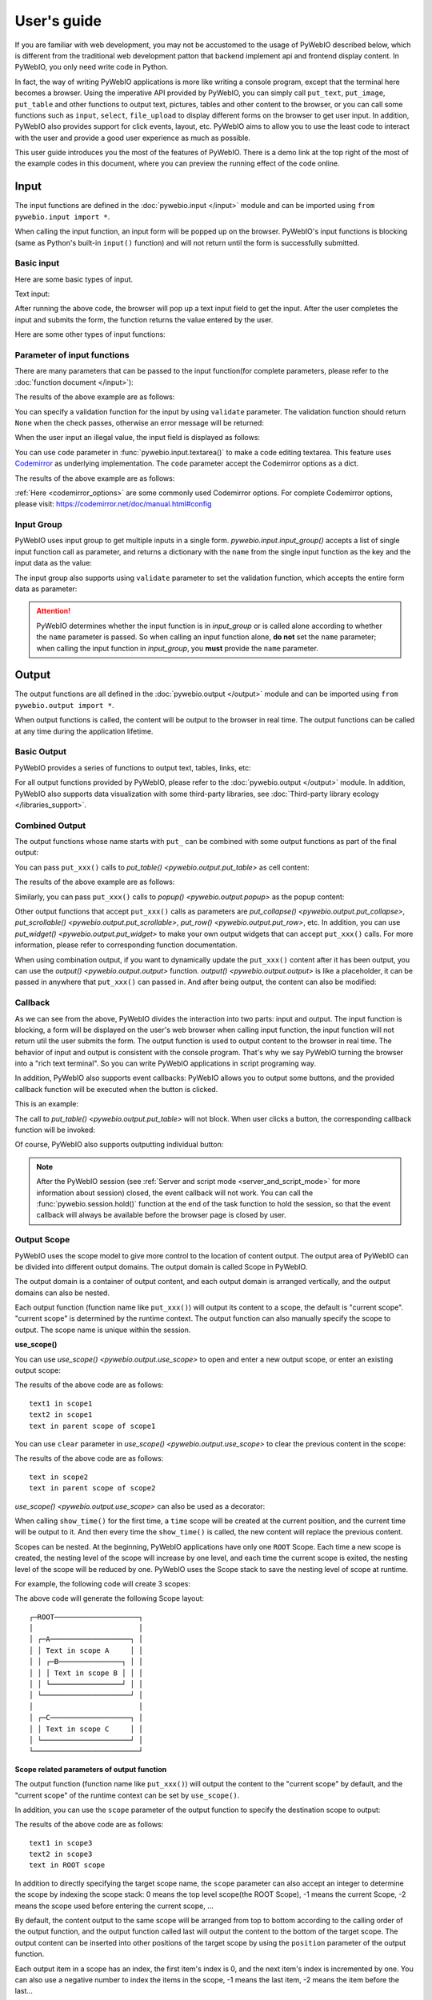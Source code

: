 User's guide
============

If you are familiar with web development, you may not be accustomed to the usage of PyWebIO described below, which is different from the traditional web development patton that backend implement api and frontend display content. In PyWebIO, you only need write code in Python.

In fact, the way of writing PyWebIO applications is more like writing a console program, except that the terminal here becomes a browser. Using the imperative API provided by PyWebIO,
you can simply call ``put_text``, ``put_image``, ``put_table`` and other functions to output text, pictures, tables and other content to the browser, or you can call some functions such as ``input``, ``select``, ``file_upload`` to display different forms on the browser to get user input. In addition, PyWebIO also provides support for click events, layout, etc. PyWebIO aims to allow you to use the least code to interact with the user and provide a good user experience as much as possible.

This user guide introduces you the most of the features of PyWebIO. There is a demo link at the top right of the most of the example codes in this document, where you can preview the running effect of the code online.

Input
------------

The input functions are defined in the :doc:`pywebio.input </input>` module and can be imported using ``from pywebio.input import *``.

When calling the input function, an input form  will be popped up on the browser. PyWebIO's input functions is blocking (same as Python's built-in ``input()`` function) and will not return until the form is successfully submitted.

Basic input
^^^^^^^^^^^^^

Here are some basic types of input.

Text input:

.. exportable-codeblock::
    :name: text-input
    :summary: Text input

    age = input("How old are you?", type=NUMBER)
    put_text('age = %r' % age)  # ..demo-only

After running the above code, the browser will pop up a text input field to get the input. After the user completes the input and submits the form, the function returns the value entered by the user.

Here are some other types of input functions:

.. exportable-codeblock::
    :name: basic-input
    :summary: Basic input

    # Password input
    password = input("Input password", type=PASSWORD)
    put_text('password = %r' % password)  # ..demo-only
    ## ----

    # Drop-down selection
    gift = select('Which gift you want?', ['keyboard', 'ipad'])
    put_text('gift = %r' % gift)  # ..demo-only
    ## ----

    # Checkbox
    agree = checkbox("User Term", options=['I agree to terms and conditions'])
    put_text('agree = %r' % agree)  # ..demo-only
    ## ----

    # Single choice
    answer = radio("Choose one", options=['A', 'B', 'C', 'D'])
    put_text('answer = %r' % answer)  # ..demo-only
    ## ----

    # Multi-line text input
    text = textarea('Text Area', rows=3, placeholder='Some text')
    put_text('text = %r' % text)  # ..demo-only
    ## ----

    # File Upload
    img = file_upload("Select a image:", accept="image/*")
    if img:    # ..demo-only
        put_image(img['content'], title=img['filename'])  # ..demo-only


Parameter of input functions
^^^^^^^^^^^^^^^^^^^^^^^^^^^^^^^^^^^^^^^^

There are many parameters that can be passed to the input function(for complete parameters, please refer to the :doc:`function document </input>`):

.. exportable-codeblock::
    :name: input-args
    :summary: Parameter of input functions

    input('This is label', type=TEXT, placeholder='This is placeholder',
            help_text='This is help text', required=True)

The results of the above example are as follows:

.. image:: /assets/input_1.png

You can specify a validation function for the input by using ``validate`` parameter. The validation function should return ``None`` when the check passes, otherwise an error message will be returned:

.. exportable-codeblock::
    :name: input-valid-func
    :summary: Input validate function for

    def check_age(p):  # return None when the check passes, otherwise return the error message
        if p < 10:
            return 'Too young!!'
        if p > 60:
            return 'Too old!!'

    age = input("How old are you?", type=NUMBER, validate=check_age)
    put_text('age = %r' % age)  # ..demo-only

When the user input an illegal value, the input field is displayed as follows:

.. image:: /assets/input_2.png

You can use ``code`` parameter in :func:`pywebio.input.textarea()` to make a code editing textarea. This feature uses `Codemirror <https://codemirror.net/>`_ as underlying implementation. The ``code`` parameter accept the Codemirror options as a dict.

.. exportable-codeblock::
    :name: codemirror
    :summary: Code editing by using textarea

    code = textarea('Code Edit', code={
        'mode': "python",  # code language
        'theme': 'darcula',  # Codemirror theme. Visit https://codemirror.net/demo/theme.html#cobalt to get more themes
    }, value='import something\n# Write your python code')
    put_code(code, language='python')  # ..demo-only

The results of the above example are as follows:

.. image:: /assets/codemirror_textarea.png

:ref:`Here <codemirror_options>` are some commonly used Codemirror options. For complete Codemirror options, please visit: https://codemirror.net/doc/manual.html#config

Input Group
^^^^^^^^^^^^^

PyWebIO uses input group to get multiple inputs in a single form. `pywebio.input.input_group()` accepts a list of single input function call as parameter, and returns a dictionary with the ``name`` from the single input function as the key and the input data as the value:


.. exportable-codeblock::
    :name: input-group
    :summary: Input Group

    def check_age(p):  # ..demo-only
        if p < 10:                  # ..demo-only
            return 'Too young!!'    # ..demo-only
        if p > 60:                  # ..demo-only
            return 'Too old!!'      # ..demo-only
                                    # ..demo-only
    data = input_group("Basic info",[
      input('Input your name', name='name'),
      input('Input your age', name='age', type=NUMBER, validate=check_age)
    ])
    put_text(data['name'], data['age'])

The input group also supports using ``validate`` parameter to set the validation function, which accepts the entire form data as parameter:

.. exportable-codeblock::
    :name: input-group
    :summary: Input Group

    def check_age(p):  # single input item validation  # ..demo-only
        if p < 10:                  # ..demo-only
            return 'Too young!!'    # ..demo-only
        if p > 60:                  # ..demo-only
            return 'Too old!!'      # ..demo-only
                                    # ..demo-only
    def check_form(data):  # input group validation: return (input name, error msg) when validation fail
        if len(data['name']) > 6:
            return ('name', 'Name too long!')
        if data['age'] <= 0:
            return ('age', 'Age can not be negative!')

    data = input_group("Basic info",[           # ..demo-only
       input('Input your name', name='name'),   # ..demo-only
       input('Input your age', name='age', type=NUMBER, validate=check_age)  # ..demo-only
    ], validate=check_form)              # ..demo-only
    put_text(data['name'], data['age'])    # ..demo-only

.. attention::
   PyWebIO determines whether the input function is in `input_group` or is called alone according to whether the ``name`` parameter is passed. So when calling an input function alone, **do not** set the ``name`` parameter; when calling the input function in `input_group`, you **must** provide the ``name`` parameter.

Output
------------

The output functions are all defined in the :doc:`pywebio.output </output>` module and can be imported using ``from pywebio.output import *``.

When output functions is called, the content will be output to the browser in real time. The output functions can be called at any time during the application lifetime.

Basic Output
^^^^^^^^^^^^^^

PyWebIO provides a series of functions to output text, tables, links, etc:

.. exportable-codeblock::
    :name: basic-output
    :summary: Basic Output

    # Text Output
    put_text("Hello world!")
    ## ----

    # Table Output
    put_table([
        ['Commodity', 'Price'],
        ['Apple', '5.5'],
        ['Banana', '7'],
    ])
    ## ----

    # Markdown Output
    put_markdown('~~Strikethrough~~')
    ## ----

    # File Output
    put_file('hello_word.txt', b'hello word!')
    ## ----

    # PopUp Output
    popup('popup title', 'popup text content')


For all output functions provided by PyWebIO, please refer to the :doc:`pywebio.output </output>` module. In addition, PyWebIO also supports data visualization with some third-party libraries, see :doc:`Third-party library ecology </libraries_support>`.

.. _combine_output:

Combined Output
^^^^^^^^^^^^^^^^^^^^^^^^^^^^^^^^^

The output functions whose name starts with ``put_`` can be combined with some output functions as part of the final output:

You can pass ``put_xxx()`` calls to `put_table() <pywebio.output.put_table>` as cell content:

.. exportable-codeblock::
    :name: putxxx
    :summary: Combination output

    put_table([
        ['Type', 'Content'],
        ['html', put_html('X<sup>2</sup>')],
        ['text', '<hr/>'],  # equal to ['text', put_text('<hr/>')]
        ['buttons', put_buttons(['A', 'B'], onclick=...)],  # ..doc-only
        ['buttons', put_buttons(['A', 'B'], onclick=put_text)],  # ..demo-only
        ['markdown', put_markdown('`Awesome PyWebIO!`')],
        ['file', put_file('hello.text', b'hello world')],
        ['table', put_table([['A', 'B'], ['C', 'D']])]
    ])

The results of the above example are as follows:

.. image:: /assets/put_table.png

Similarly, you can pass ``put_xxx()`` calls to `popup() <pywebio.output.popup>` as the popup content:

.. exportable-codeblock::
    :name: popup
    :summary: Popup

    popup('Popup title', [
        put_html('<h3>Popup Content</h3>'),
        'plain html: <br/>',  # Equivalent to: put_text('plain html: <br/>')
        put_table([['A', 'B'], ['C', 'D']]),
        put_buttons(['close_popup()'], onclick=lambda _: close_popup())
    ])

Other output functions that accept ``put_xxx()`` calls as parameters are `put_collapse() <pywebio.output.put_collapse>`, `put_scrollable() <pywebio.output.put_scrollable>`, `put_row() <pywebio.output.put_row>`, etc. In addition, you can use `put_widget() <pywebio.output.put_widget>` to make your own output widgets that can accept ``put_xxx()`` calls. For more information, please refer to corresponding function documentation.

When using combination output, if you want to dynamically update the ``put_xxx()`` content after it has been output, you can use the `output() <pywebio.output.output>` function. `output() <pywebio.output.output>` is like a placeholder, it can be passed in anywhere that ``put_xxx()`` can passed in. And after being output, the content can also be modified:

.. exportable-codeblock::
    :name: output
    :summary: Output placeholder——`output()`

     hobby = output('Coding')  # equal to output(put_text('Coding'))
     put_table([
        ['Name', 'Hobbies'],
        ['Wang', hobby]      # hobby is initialized to Coding
     ])
     ## ----

     hobby.reset('Movie')  # hobby is reset to Movie
     ## ----
     hobby.append('Music', put_text('Drama'))   # append Music, Drama to hobby
     ## ----
     hobby.insert(0, put_markdown('**Coding**'))  # insert the Coding into the top of the hobby


Callback
^^^^^^^^^^^^^^

As we can see from the above, PyWebIO divides the interaction into two parts: input and output. The input function is blocking, a form will be displayed on the user's web browser when calling input function, the input function will not return util the user submits the form. The output function is used to output content to the browser in real time. The behavior of input and output is consistent with the console program. That's why we say PyWebIO turning the browser into a "rich text terminal". So you can write PyWebIO applications in script programing way.

In addition, PyWebIO also supports event callbacks: PyWebIO allows you to output some buttons, and the provided callback function will be executed when the button is clicked.

This is an example:

.. exportable-codeblock::
    :name: onclick-callback
    :summary: Event callback

    from functools import partial

    def edit_row(choice, row):
        put_text("You click %s button ar row %s" % (choice, row))

    put_table([
        ['Idx', 'Actions'],
        [1, put_buttons(['edit', 'delete'], onclick=partial(edit_row, row=1))],
        [2, put_buttons(['edit', 'delete'], onclick=partial(edit_row, row=2))],
        [3, put_buttons(['edit', 'delete'], onclick=partial(edit_row, row=3))],
    ])

The call to `put_table() <pywebio.output.put_table>` will not block. When user clicks a button, the corresponding callback function will be invoked:

.. image:: /assets/table_onclick.*

Of course, PyWebIO also supports outputting individual button:

.. exportable-codeblock::
    :name: put-buttons
    :summary: Event callback of button widget

    def btn_click(btn_val):
        put_text("You click %s button" % btn_val)
    put_buttons(['A', 'B', 'C'], onclick=btn_click)

.. note::
   After the PyWebIO session (see :ref:`Server and script mode <server_and_script_mode>` for more information about session) closed, the event callback will not work. You can call the :func:`pywebio.session.hold()` function at the end of the task function to hold the session, so that the event callback will always be available before the browser page is closed by user.

Output Scope
^^^^^^^^^^^^^^

PyWebIO uses the scope model to give more control to the location of content output. The output area of PyWebIO can be divided into different output domains. The output domain is called Scope in PyWebIO.

The output domain is a container of output content, and each output domain is arranged vertically, and the output domains can also be nested.

Each output function (function name like ``put_xxx()``) will output its content to a scope, the default is "current scope". "current scope" is determined by the runtime context. The output function can also manually specify the scope to output. The scope name is unique within the session.

.. _use_scope:

**use_scope()**

You can use `use_scope() <pywebio.output.use_scope>` to open and enter a new output scope, or enter an existing output scope:

.. exportable-codeblock::
    :name: use-scope
    :summary: use `use_scope()` to open or enter scope

    with use_scope('scope1'):  # open and enter a new output: 'scope1'
        put_text('text1 in scope1')  # output text to scope1

    put_text('text in parent scope of scope1')  # output text to ROOT scope

    with use_scope('scope1'):  # enter an existing scope: 'scope1'
        put_text('text2 in scope1')  # output text to scope1

The results of the above code are as follows::

    text1 in scope1
    text2 in scope1
    text in parent scope of scope1

You can use ``clear`` parameter in `use_scope() <pywebio.output.use_scope>` to clear the previous content in the scope:

.. exportable-codeblock::
    :name: use-scope
    :summary: `use_scope()`'s `clear` parameter

    with use_scope('scope2'):
        put_text('create scope2')

    put_text('text in parent scope of scope2')
    ## ----

    with use_scope('scope2', clear=True):  # enter the existing scope and clear the previous content
        put_text('text in scope2')

The results of the above code are as follows::

    text in scope2
    text in parent scope of scope2

`use_scope() <pywebio.output.use_scope>` can also be used as a decorator:

.. exportable-codeblock::
    :name: use-scope-decorator
    :summary: `use_scope()` as decorator

    import time  # ..demo-only
    from datetime import datetime

    @use_scope('time', clear=True)
    def show_time():
        put_text(datetime.now())

    while 1:          # ..demo-only
       show_time()    # ..demo-only
       time.sleep(1)  # ..demo-only

When calling ``show_time()`` for the first time, a ``time`` scope will be created at the current position, and the current time will be output to it. And then every time the ``show_time()`` is called, the new content will replace the previous content.

Scopes can be nested. At the beginning, PyWebIO applications have only one ``ROOT`` Scope. Each time a new scope is created, the nesting level of the scope will increase by one level, and each time the current scope is exited, the nesting level of the scope will be reduced by one. PyWebIO uses the Scope stack to save the nesting level of scope at runtime.

For example, the following code will create 3 scopes:

.. exportable-codeblock::
    :name: use-scope-nested
    :summary: Nested Scope

    with use_scope('A'):
        put_text('Text in scope A')

        with use_scope('B'):
            put_text('Text in scope B')

    with use_scope('C'):
        put_text('Text in scope C')

    put_html("""<style>                                          # ..demo-only
    #pywebio-scope-A {border: 1px solid red;}                    # ..demo-only
    #pywebio-scope-B {border: 1px solid blue;margin:2px}         # ..demo-only
    #pywebio-scope-C {border: 1px solid green;margin-top:2px}    # ..demo-only
    </style>""")                                                 # ..demo-only
    put_text()                                                   # ..demo-only
    put_buttons([('Put text to %s' % i, i) for i in ('A', 'B', 'C')], lambda s: put_text(s, scope=s))  # ..demo-only


The above code will generate the following Scope layout::

   ┌─ROOT────────────────────┐
   │                         │
   │ ┌─A───────────────────┐ │
   │ │ Text in scope A     │ │
   │ │ ┌─B───────────────┐ │ │
   │ │ │ Text in scope B │ │ │
   │ │ └─────────────────┘ │ │
   │ └─────────────────────┘ │
   │                         │
   │ ┌─C───────────────────┐ │
   │ │ Text in scope C     │ │
   │ └─────────────────────┘ │
   └─────────────────────────┘

.. _scope_param:

**Scope related parameters of output function**

The output function (function name like ``put_xxx()``) will output the content to the "current scope" by default, and the "current scope" of the runtime context can be set by ``use_scope()``.

In addition, you can use the ``scope`` parameter of the output function to specify the destination scope to output:

.. exportable-codeblock::
    :name: put-xxx-scope
    :summary: ``scope`` parameter of the output function

    with use_scope('scope3'):
        put_text('text1 in scope3')   # output to current scope: scope3
        put_text('text in ROOT scope', scope='ROOT')   # output to ROOT Scope

    put_text('text2 in scope3', scope='scope3')   # output to scope3

The results of the above code are as follows::

    text1 in scope3
    text2 in scope3
    text in ROOT scope

In addition to directly specifying the target scope name, the ``scope`` parameter can also accept an integer to determine the scope by indexing the scope stack: 0 means the top level scope(the ROOT Scope), -1 means the current Scope, -2 means the scope used before entering the current scope, ...

By default, the content output to the same scope will be arranged from top to bottom according to the calling order of the output function, and the output function called last will output the content to the bottom of the target scope. The output content can be inserted into other positions of the target scope by using the ``position`` parameter of the output function.

Each output item in a scope has an index, the first item's index is 0, and the next item's index is incremented by one. You can also use a negative number to index the items in the scope, -1 means the last item, -2 means the item before the last...

The ``position`` parameter of output functions is an integer. When ``position>=0``, it means to insert content before the item whose index equal ``position``; when ``position<0``, it means to insert content after the item whose index equal ``position``:

.. exportable-codeblock::
    :name: put-xxx-position
    :summary: `position` parameter of the output function

    with use_scope('scope1'):
        put_text('A')
    ## ----
    with use_scope('scope1'):  # ..demo-only
        put_text('B', position=0)   # insert B before A -> B A
    ## ----
    with use_scope('scope1'):  # ..demo-only
        put_text('C', position=-2)  # insert C after B -> B C A
    ## ----
    with use_scope('scope1'):  # ..demo-only
        put_text('D', position=1)   # insert D before C B -> B D C A

**Scope control**

In addition to `use_scope() <pywebio.output.use_scope>`, PyWebIO also provides the following scope control functions:

* `set_scope(name) <pywebio.output.set_scope>` : Create scope at current location(or specified location)
* `clear(scope) <pywebio.output.clear>` : Clear the contents of the scope
* `remove(scope) <pywebio.output.remove>` : Remove scope
* `scroll_to(scope) <pywebio.output.scroll_to>` : Scroll the page to the scope


Page environment settings
^^^^^^^^^^^^^^^^^^^^^^^^^^^^

**Page Title**

You can call `set_env(title=...) <pywebio.session.set_env>` to set the page title。

**Auto Scroll**

When performing some continuous output (such as log output), you may want to scroll the page to the bottom automatically when there is new output. You can call `set_env(auto_scroll_bottom=True) <pywebio.session.set_env>` to enable automatic scrolling. Note that when enabled, only outputting to ROOT scope can trigger automatic scrolling.

**Output Animation**

By default, PyWebIO will use the fade-in animation effect to display the content. You can use `set_env(output_animation=False) <pywebio.session.set_env>` to turn off the animation.

To view the effects of environment settings, please visit :demo_host:`set_env Demo </?pywebio_api=set_env_demo>`

Layout
^^^^^^^^^^^^^^

In general, using the various output functions introduced above is enough to output what you want, but these outputs are arranged vertically. If you want to make a more complex layout (such as displaying a code block on the left side of the page and an image on the right), you need to use layout functions.

The ``pywebio.output`` module provides 3 layout functions, and you can create complex layouts by combining them:

* `put_row() <pywebio.output.put_row>` : Use row layout to output content. The content is arranged horizontally
* `put_column() <pywebio.output.put_column>` : Use column layout to output content. The content is arranged vertically
* `put_grid() <pywebio.output.put_grid>` : Output content using grid layout

Here is an example by combining ``put_row()`` and ``put_column()``:

.. exportable-codeblock::
    :name: put-row-column
    :summary: Layout functions

    put_row([
        put_column([
            put_code('A'),
            put_row([
                put_code('B1'), None,  # None represents the space between the output
                put_code('B2'), None,
                put_code('B3'),
            ]),
            put_code('C'),
        ]), None,
        put_code('D'), None,
        put_code('E')
    ])

The results of the above example are as follows:

.. image:: /assets/layout.png
   :align: center

The layout function also supports customizing the size of each part::

    put_row([put_image(...), put_image(...)], size='40% 60%')  # The ratio of the width of two images is 2:3

For more information, please refer to the :ref:`layout function documentation <style_and_layout>`.

Style
^^^^^^^^^^^^^^

If you are familiar with `CSS <https://en.wikipedia.org/wiki/CSS>`_ styles, you can use the `style() <pywebio.output.style>` function to set a custom style for the output.

You can set the CSS style for a single ``put_xxx()`` output:

.. exportable-codeblock::
    :name: style
    :summary: style of output

    style(put_text('Red'), 'color: red')

    ## ----
    put_table([
        ['A', 'B'],
        ['C', style(put_text('Red'), 'color: red')],
    ])

`style() <pywebio.output.style>` also accepts a list of output calls, `style() <pywebio.output.style>` will set the CSS style for each item of the list:

.. exportable-codeblock::
    :name: style-list
    :summary: style a list of output

    style([
        put_text('Red'),
        put_markdown('~~del~~')
    ], 'color: red')

    ## ----
    put_collapse('title', style([
        put_text('text'),
        put_markdown('~~del~~'),
    ], 'margin-left: 20px'))


.. _server_and_script_mode:

Server mode and Script mode
------------------------------------

In the :ref:`Hello, world <hello_word>` section, we already know that PyWebIO supports two modes: running as a script and using `start_server() <pywebio.platform.tornado.start_server>` to run as a web service.

**Server mode**

In Server mode, PyWebIO will start a web server to continuously provide services. A task function needs to be provided. When the user accesses the service address, PyWebIO will open a new session and run the task function.

Use `start_server() <pywebio.platform.tornado.start_server>` to start a web service. In addition to accepting a function as task function, ``start_server()`` also accepts a list of task function or a dictionary of it, so that one PyWebIO Server can have multiple services with different functions. You can use `go_app() <pywebio.session.go_app>` or `put_link() <pywebio.output.put_link>` to jump between services::

    def task_1():
        put_text('task_1')
        put_buttons(['Go task 2'], [lambda: go_app('task_2')])
        hold()

    def task_2():
        put_text('task_2')
        put_buttons(['Go task 1'], [lambda: go_app('task_1')])
        hold()

    def index():
        put_link('Go task 1', app='task_1')  # Use `app` parameter to specify the task name
        put_link('Go task 2', app='task_2')

    start_server([index, task_1, task_2])  # or start_server({'index': index, 'task_1': task_1, 'task_2': task_2}) For more information, please refer to the function documentation.


You can use `pywebio.platform.seo()` to set the `SEO <https://en.wikipedia.org/wiki/Search_engine_optimization>`_ information. If not ``seo()`` is not used, the `docstring <https://www.python.org/dev/peps/pep-0257/>`_ of the task function will be regarded as SEO information by default.

.. attention::

    Note that in Server mode, PyWebIO's input and output functions can only be called in the context of task functions. For example, the following code is **not allowed**::

        import pywebio
        from pywebio.input import input

        port = input('Input port number:')   # ❌ error
        pywebio.start_server(my_task_func, port=int(port))


**Script mode**

In Script mode, PyWebIO input and output functions can be called anywhere.

If the user closes the browser before the end of the session, then calls to PyWebIO input and output functions in the session will cause a `SessionException <pywebio.exceptions.SessionException>` exception.

.. _thread_in_server_mode:

Concurrent
^^^^^^^^^^^^^^

PyWebIO can be used in a multi-threading environment.

**Script mode**

In Script mode, you can freely start new thread and call PyWebIO interactive functions in it. When all `non-daemonic <https://docs.python.org/3/library/threading.html#thread-objects>`_ threads finish running, the script exits.

**Server mode**

In Server mode, if you need to use PyWebIO interactive functions in new thread, you need to use `register_thread(thread) <pywebio.session.register_thread>` to register the new thread (so that PyWebIO can know which session the thread belongs to). If the PyWebIO interactive function is not used in the new thread, no registration is required. Threads that are not registered with `register_thread(thread) <pywebio.session.register_thread>` calling PyWebIO's interactive functions will cause `SessionNotFoundException <pywebio.exceptions.SessionNotFoundException>`. When both the task function of the session and the thread registered through `register_thread(thread) <pywebio.session.register_thread>` in the session have finished running, the session is closed.

Example of using multi-threading in Server mode::

   def show_time():
       while True:
           with use_scope(name='time', clear=True):
               put_text(datetime.datetime.now())
               time.sleep(1)

   def app():
       t = threading.Thread(target=show_time)
       register_thread(t)
       put_markdown('## Clock')
       t.start()  # run `show_time()` in background

       # ❌ this thread will cause `SessionNotFoundException`
       threading.Thread(target=show_time).start()

       put_text('Background task started.')


   start_server(app, port=8080, debug=True)


.. _session_close:

Close of session
^^^^^^^^^^^^^^^^^

The close of session may also be caused by the user closing the browser page. After the browser page is closed, PyWebIO input function calls that have not yet returned in the current session will cause `SessionClosedException <pywebio.exceptions.SessionClosedException>`, and subsequent calls to PyWebIO interactive functions will cause `SessionNotFoundException <pywebio.exceptions.SessionNotFoundException>` or `SessionClosedException <pywebio.exceptions.SessionClosedException>`.

You can use `defer_call(func) <pywebio.session.defer_call>` to set the function to be called when the session closes. Whether it is because the user closes the page or the task finishes to cause session closed, the function set by `defer_call(func) <pywebio.session.defer_call>` will be executed. `defer_call(func) <pywebio.session.defer_call>` can be used for resource cleaning. You can call `defer_call(func) <pywebio.session.defer_call>` multiple times in the session, and the set functions will be executed sequentially after the session closes.

.. _integration_web_framework:

Integration with web framework
---------------------------------

The PyWebIO application can be integrated into an existing Python Web project, and the PyWebIO application and the Web project share a web framework. PyWebIO currently supports integration with Flask, Tornado, Django and aiohttp web frameworks.

The integration methods of different web frameworks are as follows:

.. tabs::

   .. tab:: Tornado

        .. only:: latex

            **Tornado**

        Need to add a ``RequestHandler`` to Tornado application::

            import tornado.ioloop
            import tornado.web
            from pywebio.platform.tornado import webio_handler
            from pywebio import STATIC_PATH

            class MainHandler(tornado.web.RequestHandler):
                def get(self):
                    self.write("Hello, world")

            if __name__ == "__main__":
                application = tornado.web.Application([
                    (r"/", MainHandler),
                    (r"/tool", webio_handler(task_func)),  # `task_func` is PyWebIO task function
                ])
                application.listen(port=80, address='localhost')
                tornado.ioloop.IOLoop.current().start()


        In above code, we use `webio_handler(task_func) <pywebio.platform.tornado.webio_handler>` to get the Tornado `WebSocketHandler <https://www.tornadoweb.org/en/stable/websocket.html#tornado.websocket.WebSocketHandler>`_  that communicates with the browser, and bind it to the ``/tool`` path. After starting the Tornado server, you can visit ``http://localhost/tool`` to open the PyWebIO application.

        .. attention::

           PyWebIO uses the WebSocket protocol to communicate with the browser in Tornado. If your Tornado application is behind a reverse proxy (such as Nginx), you may need to configure the reverse proxy to support the WebSocket protocol. :ref:`Here <nginx_ws_config>` is an example of Nginx WebSocket configuration.

   .. tab:: Flask

        .. only:: latex

            **Flask**

        One route need to be added to communicate with the browser through HTTP::

            from pywebio.platform.flask import webio_view
            from pywebio import STATIC_PATH
            from flask import Flask, send_from_directory

            app = Flask(__name__)

            # `task_func` is PyWebIO task function
            app.add_url_rule('/tool', 'webio_view', webio_view(task_func),
                        methods=['GET', 'POST', 'OPTIONS'])  # need GET,POST and OPTIONS methods

            app.run(host='localhost', port=80)


        In above code, we use `webio_view(task_func) <pywebio.platform.flask.webio_view>` to get the Flask view of the PyWebIO application, and bind it to ``/tool`` path. After starting the Flask application, visit ``http://localhost/tool`` to open the PyWebIO application.

   .. tab:: Django

        .. only:: latex

            **Django**

        Need to add a route in ``urls.py``::

            # urls.py

            from functools import partial
            from django.urls import path
            from django.views.static import serve
            from pywebio import STATIC_PATH
            from pywebio.platform.django import webio_view

            # `task_func` is PyWebIO task function
            webio_view_func = webio_view(task_func)

            urlpatterns = [
                path(r"tool", webio_view_func),
            ]


        In above code, we add a routing rule to bind the view function of the PyWebIO application to the ``/tool`` path
        After starting the Django server, visit ``http://localhost/tool`` to open the PyWebIO application

   .. tab:: aiohttp

      .. only:: latex

         **aiohttp**

      One route need to be added to communicate with the browser through WebSocket:::

            from aiohttp import web
            from pywebio.platform.aiohttp import static_routes, webio_handler

            app = web.Application()
            # `task_func` is PyWebIO task function
            app.add_routes([web.get('/tool', webio_handler(task_func))])

            web.run_app(app, host='localhost', port=80)

      After starting the aiohttp server, visit ``http://localhost/tool`` to open the PyWebIO application

      .. attention::

        PyWebIO uses the WebSocket protocol to communicate with the browser in aiohttp. If your aiohttp server is behind a reverse proxy (such as Nginx), you may need to configure the reverse proxy to support the WebSocket protocol. :ref:`Here <nginx_ws_config>` is an example of Nginx WebSocket configuration.

.. _integration_web_framework_note:

Notes
^^^^^^^^^^^
**Static resources Hosting**

By default, the front-end of PyWebIO gets required static resources from CDN. If you want to deploy PyWebIO applications in an offline environment, you need to host static files by yourself, and set the ``cdn`` parameter of ``webio_view()`` or ``webio_handler()`` to ``False``.

When setting ``cdn=False`` , you need to host the static resources in the same directory as the PyWebIO application.
In addition, you can also pass a string to ``cdn`` parameter to directly set the deployment directory of PyWebIO static resources.

The path of the static file of PyWebIO is stored in ``pywebio.STATIC_PATH``, you can use the command ``python3 -c "import pywebio; print(pywebio.STATIC_PATH)"`` to print it out.

.. note:: ``start_server()`` also support ``cdn`` parameter, if it is set to ``False``, the static resource will be hosted in local server automatically, without manual hosting.


.. _coroutine_based_session:

Coroutine-based session
-------------------------------

This section will introduce the advanced features of PyWebIO --- coroutine-based session. In most cases, you don’t need it. All functions or methods in PyWebIO that are only used for coroutine sessions are specifically noted in the document.

PyWebIO's session is based on thread by default. Each time a user opens a session connection to the server, PyWebIO will start a thread to run the task function. In addition to thread-based sessions, PyWebIO also provides coroutine-based sessions. Coroutine-based sessions accept coroutine functions as task functions.

The session based on the coroutine is a single-thread model, which means that all sessions run in a single thread. For IO-bound tasks, coroutines take up fewer resources than threads and have performance comparable to threads. In addition, the context switching of the coroutine is predictable, which can reduce the need for program synchronization and locking, and can effectively avoid most critical section problems.

Using coroutine session
^^^^^^^^^^^^^^^^^^^^^^^^^^^^

To use coroutine-based session, you need to use the ``async`` keyword to declare the task function as a coroutine function, and use the ``await`` syntax to call the PyWebIO input function:

.. code-block:: python
   :emphasize-lines: 5,6

    from pywebio.input import *
    from pywebio.output import *
    from pywebio import start_server

    async def say_hello():
        name = await input("what's your name?")
        put_text('Hello, %s' % name)

    start_server(say_hello, auto_open_webbrowser=True)


In the coroutine task function, you can also use ``await`` to call other coroutines or ( `awaitable objects <https://docs.python.org/3/library/asyncio-task.html#asyncio-awaitables>`_ ) in the standard library `asyncio <https://docs.python.org/3/library/asyncio.html>`_:

.. code-block:: python
   :emphasize-lines: 6,10

    import asyncio
    from pywebio import start_server

    async def hello_word():
        put_text('Hello ...')
        await asyncio.sleep(1)  # await awaitable objects in asyncio
        put_text('... World!')

    async def main():
        await hello_word()  # await coroutine
        put_text('Bye, bye')

    start_server(main, auto_open_webbrowser=True)

.. attention::

   In coroutine-based session, all input functions defined in the :doc:`pywebio.input </input>` module need to use ``await`` syntax to get the return value. Forgetting to use ``await`` will be a common error when using coroutine-based session.

   Other functions that need to use ``await`` syntax in the coroutine session are:

    * `pywebio.session.run_asyncio_coroutine(coro_obj) <pywebio.session.run_asyncio_coroutine>`
    * `pywebio.session.eval_js(expression) <pywebio.session.eval_js>`
    * `pywebio.session.hold() <pywebio.session.hold>`

.. warning::

   Although the PyWebIO coroutine session is compatible with the ``awaitable objects`` in the standard library ``asyncio``, the ``asyncio`` library is not compatible with the ``awaitable objects`` in the PyWebIO coroutine session.

   That is to say, you can't pass PyWebIO ``awaitable objects`` to the `asyncio`` functions that accept ``awaitable objects``. For example, the following calls are **not supported** ::

      await asyncio.shield(pywebio.input())
      await asyncio.gather(asyncio.sleep(1), pywebio.session.eval_js('1+1'))
      task = asyncio.create_task(pywebio.input())

.. _coroutine_based_concurrency:

Concurrency in coroutine-based sessions
^^^^^^^^^^^^^^^^^^^^^^^^^^^^^^^^^^^^^^^^

In coroutine-based session, you can start new thread, but you cannot call PyWebIO interactive functions in it (`register_thread() <pywebio.session.register_thread>` is not available in coroutine session). But you can use `run_async(coro) <pywebio.session.run_async>` to execute a coroutine object asynchronously, and PyWebIO interactive functions can be used in the new coroutine:

.. code-block:: python
   :emphasize-lines: 10

    from pywebio import start_server
    from pywebio.session import run_async

    async def counter(n):
        for i in range(n):
            put_text(i)
            await asyncio.sleep(1)

    async def main():
        run_async(counter(10))
        put_text('Main coroutine function exited.')


    start_server(main, auto_open_webbrowser=True)


`run_async(coro) <pywebio.session.run_async>` returns a `TaskHandler <pywebio.session.coroutinebased.TaskHandler>`, which can be used to query the running status of the coroutine or close the coroutine.

Close of session
^^^^^^^^^^^^^^^^^^^

Similar to thread-based session, in coroutine-based session, when the task function and the coroutine running through `run_async() <pywebio.session.run_async>` in the session are all finished, the session is closed.

If the close of the session is caused by the user closing the browser, the behavior of PyWebIO is the same as :ref:`Thread-based session <session_close>`: After the browser page closed, PyWebIO input function calls that have not yet returned in the current session will cause `SessionClosedException <pywebio.exceptions.SessionClosedException>`, and subsequent calls to PyWebIO interactive functions will cause `SessionNotFoundException <pywebio.exceptions.SessionNotFoundException>` or `SessionClosedException <pywebio.exceptions.SessionClosedException>`.

`defer_call(func) <pywebio.session.defer_call>` also available in coroutine session.

.. _coroutine_web_integration:

Integration with Web Framework
^^^^^^^^^^^^^^^^^^^^^^^^^^^^^^^^^^^

The PyWebIO application that using coroutine-based session can also be integrated to the web framework.

However, there are some limitations when using coroutine-based sessions to integrate into Flask or Django:

First, when ``await`` the coroutine objects/awaitable objects in the ``asyncio`` module, you need to use `run_asyncio_coroutine() <pywebio.session.run_asyncio_coroutine>` to wrap the coroutine object.

Secondly, you need to start a new thread to run the event loop before starting a Flask/Django server.

Example of coroutine-based session integration into Flask:

.. code-block:: python
   :emphasize-lines: 12,20

    import asyncio
    import threading
    from flask import Flask, send_from_directory
    from pywebio import STATIC_PATH
    from pywebio.output import *
    from pywebio.platform.flask import webio_view
    from pywebio.platform import run_event_loop
    from pywebio.session import run_asyncio_coroutine

    async def hello_word():
        put_text('Hello ...')
        await run_asyncio_coroutine(asyncio.sleep(1))  # can't just "await asyncio.sleep(1)"
        put_text('... World!')

    app = Flask(__name__)
    app.add_url_rule('/hello', 'webio_view', webio_view(hello_word),
                                methods=['GET', 'POST', 'OPTIONS'])

    # thread to run event loop
    threading.Thread(target=run_event_loop, daemon=True).start()
    app.run(host='localhost', port=80)

Finally, coroutine-based session is not available in the Script mode. You always need to use ``start_server()`` to run coroutine task function or integrate it to a web framework.

Last but not least
---------------------

This is all features of PyWebIO, you can continue to read the rest of the documents, or start writing your PyWebIO applications now.

Finally, please allow me to provide one more suggestion. When you encounter a design problem when using PyWebIO, you can ask yourself a question: What would I do if it is in a terminal program?
If you already have the answer, it can be done in the same way with PyWebIO. If the problem persists or the solution is not good enough, you can consider the callback mechanism provided by `put_buttons() <pywebio.output.put_buttons>`.

OK, Have fun with PyWebIO!